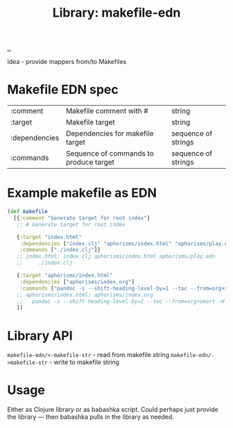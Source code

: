 :PROPERTIES:
:ID: 6b942b8f-8930-4c35-bb37-57e225a8518e
:END:
#+TITLE: Library: makefile-edn

[[file:..][..]]

Idea - provide mappers from/to Makefiles

* Makefile EDN spec
| :comment      | Makefile comment with #                | string              |
| :target       | Makefile target                        | string              |
| :dependencies | Dependencies for makefile target       | sequence of strings |
| :commands     | Sequence of commands to produce target | sequence of strings |
* Example makefile as EDN
#+begin_src clojure
(def makefile
  [{:comment "Generate target for root index"}
   ;; # Generate target for root index

   {:target "index.html"
    :dependencies ["index.clj" "aphorisms/index.html" "aphorisms/play.edn"]
    :commands ["./index.clj"]}
   ;; index.html: index.clj aphorisms/index.html aphorisms/play.edn
   ;;     ./index.clj

   {:target "aphorisms/index.html"
    :dependencies ["aphorisms/index.org"]
    :commands ["pandoc -s --shift-heading-level-by=1 --toc --from=org+smart -H live.html -i aphorisms/index.org -o aphorisms/index.html"]}
   ;; aphorisms/index.html: aphorisms/index.org
   ;; 	pandoc -s --shift-heading-level-by=1 --toc --from=org+smart -H live.html -i aphorisms/index.org -o aphorisms/index.html
   ])
#+end_src
* Library API
=makefile-edn/<-makefile-str= - read from makefile string
=makefile-edn/->makefile-str= - write to makefile string
* Usage
Either as Clojure library or as babashka script.
Could perhaps just provide the library --- then babashka pulls in the library as needed.
